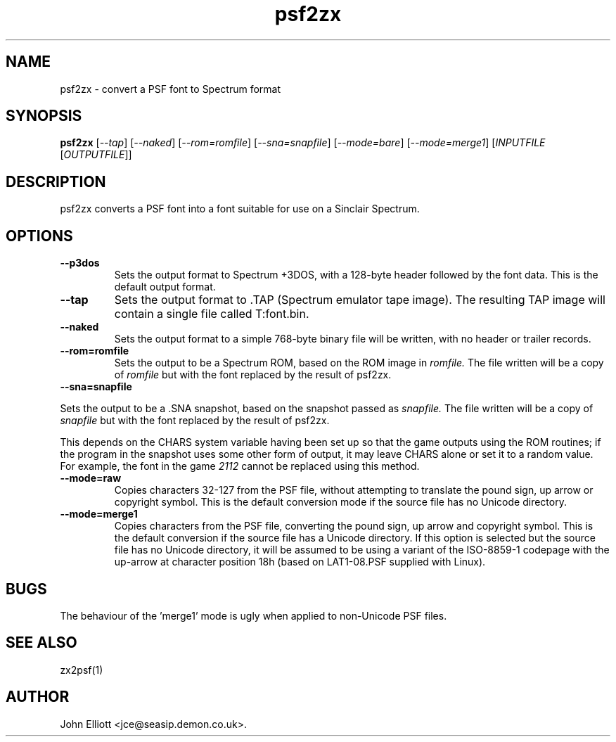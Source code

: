 .\" -*- nroff -*-
.\"
.\" psf2zx.1: psf2zx man page
.\" Copyright (c) 2005, 2007 John Elliott
.\"
.\"
.\"
.\" psftools: Manipulate console fonts in the .PSF format
.\" Copyright (C) 2005, 2007  John Elliott
.\"
.\" This program is free software; you can redistribute it and/or modify
.\" it under the terms of the GNU General Public License as published by
.\" the Free Software Foundation; either version 2 of the License, or
.\" (at your option) any later version.
.\"
.\" This program is distributed in the hope that it will be useful,
.\" but WITHOUT ANY WARRANTY; without even the implied warranty of
.\" MERCHANTABILITY or FITNESS FOR A PARTICULAR PURPOSE.  See the
.\" GNU General Public License for more details.
.\"
.\" You should have received a copy of the GNU General Public License
.\" along with this program; if not, write to the Free Software
.\" Foundation, Inc., 675 Mass Ave, Cambridge, MA 02139, USA.
.\"
.TH psf2zx 1 "11 April, 2008" "Version 1.0.7" "PSF Tools"
.\"
.\"------------------------------------------------------------------
.\"
.SH NAME
psf2zx - convert a PSF font to Spectrum format
.\"
.\"------------------------------------------------------------------
.\"
.SH SYNOPSIS
.PD 0
.B psf2zx
.RI [ "--tap" ]
.RI [ "--naked" ]
.RI [ "--rom=romfile" ]
.RI [ "--sna=snapfile" ]
.RI [ "--mode=bare" ]
.RI [ "--mode=merge1" ]
.RI [ INPUTFILE 
.RI [ OUTPUTFILE ]]
.P
.PD 1
.\"
.\"------------------------------------------------------------------
.\"
.SH DESCRIPTION
psf2zx converts a PSF font into a font suitable for use on a Sinclair
Spectrum.
.\"
.\"------------------------------------------------------------------
.\"
.SH OPTIONS
.TP
.B --p3dos
Sets the output format to Spectrum +3DOS, with a 128-byte header followed
by the font data. This is the default output format.
.TP
.B --tap
Sets the output format to .TAP (Spectrum emulator tape image). The resulting
TAP image will contain a single file called T:font.bin.
.TP
.B --naked
Sets the output format to a simple 768-byte binary file will be
written, with no header or trailer records.
.TP
.B --rom=romfile
Sets the output to be a Spectrum ROM, based on the ROM image in 
.I romfile.
The file written will be a copy of 
.I romfile
but with the font replaced by the result of psf2zx.
.TP
.B --sna=snapfile
.LP
Sets the output to be a .SNA snapshot, based on the snapshot passed as
.I snapfile.
The file written will be a copy of 
.I snapfile
but with the font replaced by the result of psf2zx.
.LP
This depends on the CHARS system variable having been set up so that the 
game outputs using the ROM routines; if the program in the snapshot uses 
some other form of output, it may leave CHARS alone or set it to a random 
value. For example, the font in the game 
.I 2112
cannot be replaced using this method.
.TP
.B --mode=raw
Copies characters 32-127 from the PSF file, without attempting to translate
the pound sign, up arrow or copyright symbol. This is the default conversion
mode if the source file has no Unicode directory.
.TP
.B --mode=merge1
Copies characters from the PSF file, converting the pound sign, up arrow and
copyright symbol. This is the default conversion if the source file has a 
Unicode directory. If this option is selected but the source file has no 
Unicode directory, it will be assumed to be using a variant of the
ISO-8859-1 codepage with the up-arrow at character position 18h (based on
LAT1-08.PSF supplied with Linux).
.\"
.\"------------------------------------------------------------------
.\"
.SH BUGS
The behaviour of the 'merge1' mode is ugly when applied to non-Unicode PSF 
files.
.\"
.\"------------------------------------------------------------------
.\"
.SH SEE ALSO
zx2psf(1)
.\"
.\"------------------------------------------------------------------
.\"
.SH AUTHOR
John Elliott <jce@seasip.demon.co.uk>.
.PP
